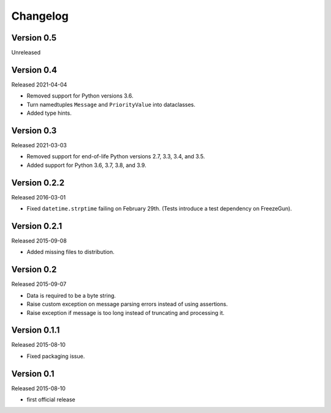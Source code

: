 Changelog
=========


Version 0.5
-----------

Unreleased


Version 0.4
-----------

Released 2021-04-04

- Removed support for Python versions 3.6.

- Turn namedtuples ``Message`` and ``PriorityValue`` into dataclasses.

- Added type hints.


Version 0.3
-----------

Released 2021-03-03

- Removed support for end-of-life Python versions 2.7, 3.3, 3.4, and
  3.5.

- Added support for Python 3.6, 3.7, 3.8, and 3.9.


Version 0.2.2
-------------

Released 2016-03-01

- Fixed ``datetime.strptime`` failing on February 29th. (Tests introduce
  a test dependency on FreezeGun).


Version 0.2.1
-------------

Released 2015-09-08

- Added missing files to distribution.


Version 0.2
-----------

Released 2015-09-07

- Data is required to be a byte string.

- Raise custom exception on message parsing errors instead of using
  assertions.

- Raise exception if message is too long instead of truncating and
  processing it.


Version 0.1.1
-------------

Released 2015-08-10

- Fixed packaging issue.


Version 0.1
-----------

Released 2015-08-10

- first official release
